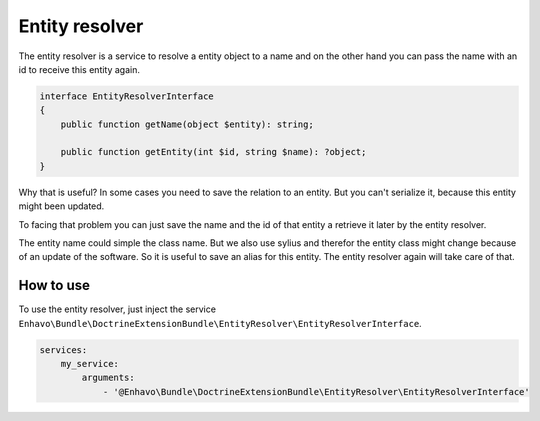 Entity resolver
===============

The entity resolver is a service to resolve a entity object to a name and
on the other hand you can pass the name with an id to receive this entity again.

.. code-block:: php

    interface EntityResolverInterface
    {
        public function getName(object $entity): string;

        public function getEntity(int $id, string $name): ?object;
    }

Why that is useful? In some cases you need to save the relation to an entity. But you
can't serialize it, because this entity might been updated.

To facing that problem you can just save the name and the id of that entity a retrieve it later by the entity resolver.

The entity name could simple the class name. But we also use sylius and therefor the entity class might change because
of an update of the software. So it is useful to save an alias for this entity. The entity resolver again will take care
of that.

How to use
----------

To use the entity resolver, just inject the service ``Enhavo\Bundle\DoctrineExtensionBundle\EntityResolver\EntityResolverInterface``.

.. code-block:: yaml

    services:
        my_service:
            arguments:
                - '@Enhavo\Bundle\DoctrineExtensionBundle\EntityResolver\EntityResolverInterface'
